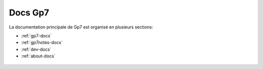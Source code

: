 Docs Gp7
========

La documentation principale de Gp7 est organisé en plusieurs sections:

* :ref:`gp7-docs`
* :ref:`gp7notes-docs`
* :ref:`dev-docs`
* :ref:`about-docs`

.. _gp7-docs:

 .. toctree::
   :maxdepth: 2
   :caption: Manuel Utilisateur Gp7

   introduction
   setup
   gettingstarted
   studymanagement
   studentmanagement

.. _gp7notes-docs:

 .. toctree::
   :maxdepth: 2
   :caption: Manuel Utilisateur Gp7 Notes
  
.. _dev-docs:

 .. toctree::
   :maxdepth: 2
   :caption: Documentation technique
   
.. _about-docs:

 .. toctree::
   :maxdepth: 2
   :caption: A propos de Gp7
   
   about
   partners
   changelog
   faq
   
   

